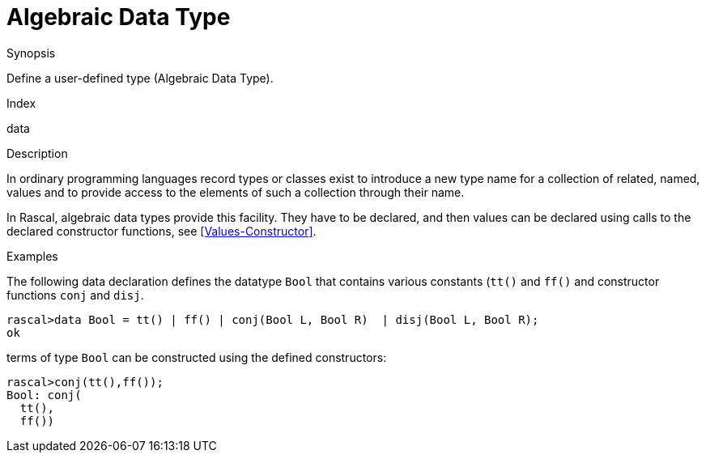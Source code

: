 
[[Declarations-AlgebraicDataType]]
# Algebraic Data Type
:concept: Declarations/AlgebraicDataType


.Synopsis
Define a user-defined type (Algebraic Data Type).

.Index
data

.Syntax

.Types

.Function

.Description

In ordinary programming languages record types or classes exist to introduce a new type name for a collection of related, 
named, values and to provide access to the elements of such a collection through their name. 

In Rascal, algebraic data types provide this facility. They have to be declared, and
then values can be declared using calls to the declared constructor functions,
see <<Values-Constructor>>.

.Examples

The following data declaration defines the datatype `Bool` that contains various constants (`tt()` and `ff()`
and constructor functions `conj` and `disj`.
[source,rascal-shell]
----
rascal>data Bool = tt() | ff() | conj(Bool L, Bool R)  | disj(Bool L, Bool R);
ok
----
terms of type `Bool` can be constructed using the defined constructors:
[source,rascal-shell]
----
rascal>conj(tt(),ff());
Bool: conj(
  tt(),
  ff())
----

.Benefits

.Pitfalls


:leveloffset: +1

:leveloffset: -1